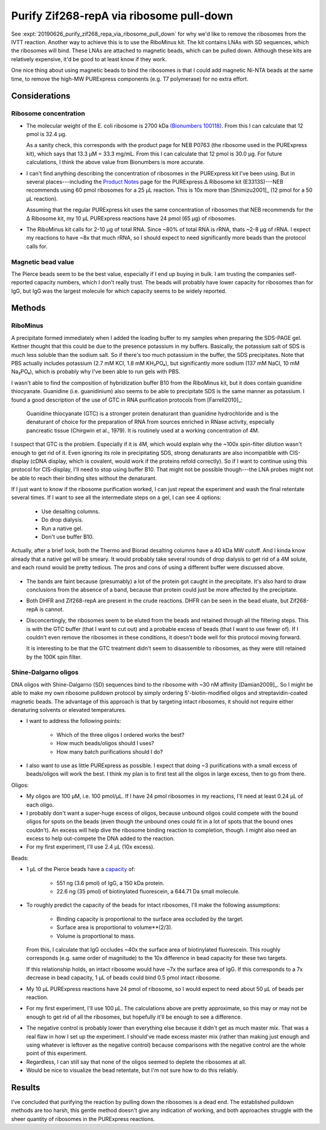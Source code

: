 *****************************************
Purify Zif268-repA via ribosome pull-down
*****************************************

See :expt:`20190626_purify_zif268_repa_via_ribosome_pull_down` for why we'd 
like to remove the ribosomes from the IVTT reaction.  Another way to achieve 
this is to use the RiboMinus kit.  The kit contains LNAs with SD sequences, 
which the ribosomes will bind.  These LNAs are attached to magnetic beads, 
which can be pulled down.  Although these kits are relatively expensive, it'd 
be good to at least know if they work.

One nice thing about using magnetic beads to bind the ribosomes is that I could 
add magnetic Ni-NTA beads at the same time, to remove the high-MW PURExpress 
components (e.g. T7 polymerase) for no extra effort.

Considerations
==============

Ribosome concentration
----------------------

- The molecular weight of the E. coli ribosome is 2700 kDa `(Bionumbers 
  100118)`__.  From this I can calculate that 12 pmol is 32.4 μg.  
  
  As a sanity check, this corresponds with the product page for NEB P0763 (the 
  ribosome used in the PURExpress kit), which says that 13.3 μM = 33.3 mg/mL.  
  From this I can calculate that 12 pmol is 30.0 μg.  For future calculations, 
  I think the above value from Bionumbers is more accurate.

  __ https://bionumbers.hms.harvard.edu/bionumber.aspx?s=n&v=10&id=100118

- I can't find anything describing the concentration of ribosomes in the 
  PURExpress kit I've been using.  But in several places---including the 
  `Product Notes`__ page for the PURExpress Δ Ribosome kit (E3313S)---NEB 
  recommends using 60 pmol ribosomes for a 25 μL reaction.  This is 10x more 
  than [Shimizu2001]_ (12 pmol for a 50 μL reaction).

  __ https://international.neb.com/products/e3313-purexpress-delta-ribosome-kit#Product%20Information_Product%20Notes

  Assuming that the regular PURExpress kit uses the same concentration of 
  ribosomes that NEB recommends for the Δ Ribosome kit, my 10 μL PURExpress 
  reactions have 24 pmol (65 μg) of ribosomes.

- The RiboMinus kit calls for 2-10 μg of total RNA.  Since ~80% of total RNA is 
  rRNA, thats ~2-8 μg of rRNA.  I expect my reactions to have ~8x that much 
  rRNA, so I should expect to need significantly more beads than the protocol 
  calls for.

Magnetic bead value
-------------------
.. datatable:: magnetic_bead_prices.xlsx

The Pierce beads seem to be the best value, especially if I end up buying in 
bulk.  I am trusting the companies self-reported capacity numbers, which I 
don't really trust.  The beads will probably have lower capacity for ribosomes 
than for IgG, but IgG was the largest molecule for which capacity seems to be 
widely reported.


Methods
=======

RiboMinus
---------
.. protocol:: 20190701_purexpress.txt

   - I can use DHFR as a control.  I'd expect to lose it when I do a spin to 
     concentrate, but I should see it in the eluate of the magnetic beads.  
     
   - The lanes I'd run:

      - crude
      - bead eluate
      - 100K flow-through
      - 100K retentate

   - The genes I'd express:

      - DHFR
      - 11

      - Not 11 - ORI.  This construct has given confusing results with the reverse 
        His purification, and I don't think I'd learn anything from repeating it 
        here.

.. protocol::

   Follow RiboMinus protocol with following exceptions:

   - Add 100 μL Ni-NTA magnetic beads (5% solution) along with RiboMinus beads 
     before washing.

   - Mix magetic beads every 3 min while binding ribosomes.

   - Purify protein using 100K spin filters.

A precipitate formed immediately when I added the loading buffer to my samples 
when preparing the SDS-PAGE gel.  Kettner thought that this could be due to the 
presence potassium in my buffers.  Basically, the potassium salt of SDS is much 
less soluble than the sodium salt.  So if there's too much potassium in the 
buffer, the SDS precipitates.
Note that PBS actually includes potassium (2.7 mM KCl, 1.8 mM KH₂PO₄), but 
significantly more sodium (137 mM NaCl, 10 mM Na₂PO₄), which is probably why 
I've been able to run gels with PBS.

I wasn't able to find the composition of hybridization buffer B10 from the 
RiboMinus kit, but it does contain guanidine thiocyanate.  Guanidine (i.e.  
guanidinium) also seems to be able to precipitate SDS is the same manner as 
potassium.  I found a good description of the use of GTC in RNA purification 
protocols from 
[Farrell2010]_:

    Guanidine thiocyanate (GTC) is a stronger protein denaturant than 
    guanidine hydrochloride and is the denaturant of choice for the 
    preparation of RNA from sources enriched in RNase activity, especially 
    pancreatic tissue (Chirgwin et al., 1979). It is routinely used at a 
    working concentration of 4M.

I suspect that GTC is the problem.  Especially if it is 4M, which would 
explain why the ~100x spin-filter dilution wasn't enough to get rid of it.  
Even ignoring its role in precipitating SDS, strong denaturants are also 
incompatible with CIS-display (cDNA display, which is covalent, would work if 
the proteins refold correctly).  So if I want to continue using this protocol 
for CIS-display, I'll need to stop using buffer B10.  That might not be 
possible though---the LNA probes might not be able to reach their binding 
sites without the denaturant.

If I just want to know if the ribosome purification worked, I can just repeat 
the experiment and wash the final retentate several times.  If I want to see 
all the intermediate steps on a gel, I can see 4 options:

 - Use desalting columns.
 - Do drop dialysis.
 - Run a native gel.
 - Don't use buffer B10.
   
Actually, after a brief look, both the Thermo and Biorad desalting columns have 
a 40 kDa MW cutoff.  And I kinda know already that a native gel will be smeary.  
It would probably take several rounds of drop dialysis to get rid of a 4M 
solute, and each round would be pretty tedious.  The pros and cons of using a 
different buffer were discussed above.

.. figure:: 20190702_ribosome_pulldown.svg

- The bands are faint because (presumably) a lot of the protein got caught in 
  the precipitate.  It's also hard to draw conclusions from the absence of a 
  band, because that protein could just be more affected by the precipitate.

- Both DHFR and Zif268-repA are present in the crude reactions.  DHFR can be 
  seen in the bead eluate, but Zif268-repA is cannot.

- Disconcertingly, the ribosomes seem to be eluted from the beads and retained 
  through all the filtering steps.  This is with the GTC buffer (that I want to 
  cut out) and a probable excess of beads (that I want to use fewer of).  If I 
  couldn't even remove the ribosomes in these conditions, it doesn't bode well 
  for this protocol moving forward.  

  .. update:: 2019/07/10

      The beads are not in excess, see Considerations_ above.  This is likely 
      why some ribosomes were retained.

  It is interesting to be that the GTC treatment didn't seem to disassemble to 
  ribosomes, as they were still retained by the 100K spin filter.

Shine-Dalgarno oligos
---------------------
DNA oligos with Shine-Dalgarno (SD) sequences bind to the ribosome with ~30 nM 
affinity [Damian2009]_.  So I might be able to make my own ribosome pulldown 
protocol by simply ordering 5'-biotin-modified oligos and streptavidin-coated 
magnetic beads.  The advantage of this approach is that by targeting intact 
ribosomes, it should not require either denaturing solvents or elevated 
temperatures.

- I want to address the following points:
  
   - Which of the three oligos I ordered works the best?

   - How much beads/oligos should I uses?

   - How many batch purifications should I do?

- I also want to use as little PURExpress as possible.  I expect that doing ~3 
  purifications with a small excess of beads/oligos will work the best.  I 
  think my plan is to first test all the oligos in large excess, then to go 
  from there.
  
Oligos:

- My oligos are 100 μM, i.e. 100 pmol/μL.  If I have 24 pmol ribosomes in my 
  reactions, I'll need at least 0.24 μL of each oligo.

- I probably don't want a super-huge excess of oligos, because unbound oligos 
  could compete with the bound oligos for spots on the beads (even though the 
  unbound ones could fit in a lot of spots that the bound ones couldn't).  An 
  excess will help dive the ribosome binding reaction to completion, though.  I 
  might also need an excess to help out-compete the DNA added to the reaction.

- For my first experiment, I'll use 2.4 μL (10x excess).

Beads:

- 1 μL of the Pierce beads have a `capacity`__ of:
  
   - 551 ng (3.6 pmol) of IgG, a 150 kDa protein.
     
   - 22.6 ng (35 pmol) of biotinylated fluorescein, a 644.71 Da small molecule.

  __ https://assets.thermofisher.com/TFS-Assets/LSG/figures/streptavidin-magnetic-beads.jpg-650.jpg

- To roughly predict the capacity of the beads for intact ribosomes, I'll make 
  the following assumptions:

   - Binding capacity is proportional to the surface area occluded by the 
     target.

   - Surface area is proportional to volume**(2/3).

   - Volume is proportional to mass.

  From this, I calculate that IgG occludes ~40x the surface area of 
  biotinylated fluorescein.  This roughly corresponds (e.g. same order of 
  magnitude) to the 10x difference in bead capacity for these two targets.

  If this relationship holds, an intact ribosome would have ~7x the surface 
  area of IgG.  If this corresponds to a 7x decrease in bead capacity, 1 μL of 
  beads could bind 0.5 pmol intact ribosome.

- My 10 μL PURExpress reactions have 24 pmol of ribosome, so I would expect to 
  need about 50 μL of beads per reaction.

- For my first experiment, I'll use 100 μL.  The calculations above are pretty 
  approximate, so this may or may not be enough to get rid of all the 
  ribosomes, but hopefully it'll be enough to see a difference.

.. protocol:: 20190719_purexpress.txt

   - Setup the IVTT reactions without template DNA.  The template may interfere 
     with oligo binding, and for now I just want to know if this idea could 
     work in the most ideal circumstances.

   - Incubate at 37°C for 5 min (just to warm everything up).

   - Add 2.4 μL 100 μM oligos.

   - Incubate at 37°C for 1h.

   - Wash 50 μL beads in TBST.

   - Dilute ribosomes+oligos to 30 μL with TBST.

   - Add diluted ribosomes to washed beads.

   - Mix at RT for 1h

   - Keep supernatant

   - Run E-gel
      
      - Very smeary. I think the salt or tween is messing with the gel.

      - I tried running a 10x dilution, but the bands were very faint.

   - Nanodrop

.. datatable:: nanodrop.xlsx

   RNA concentrations as measured by nanodrop in "duplex RNA" mode.

- The negative control is probably lower than everything else because it didn't 
  get as much master mix.  That was a real flaw in how I set up the experiment.  
  I should've made excess master mix (rather than making just enough and using 
  whatever is leftover as the negative control) because comparisons with the 
  negative control are the whole point of this experiment.

- Regardless, I can still say that none of the oligos seemed to deplete the 
  ribosomes at all.

- Would be nice to visualize the bead retentate, but I'm not sure how to do 
  this reliably.

Results
=======
I've concluded that purifying the reaction by pulling down the ribosomes is a 
dead end.  The established pulldown methods are too harsh, this gentle method 
doesn't give any indication of working, and both approaches struggle with the 
sheer quantity of ribosomes in the PURExpress reactions.

